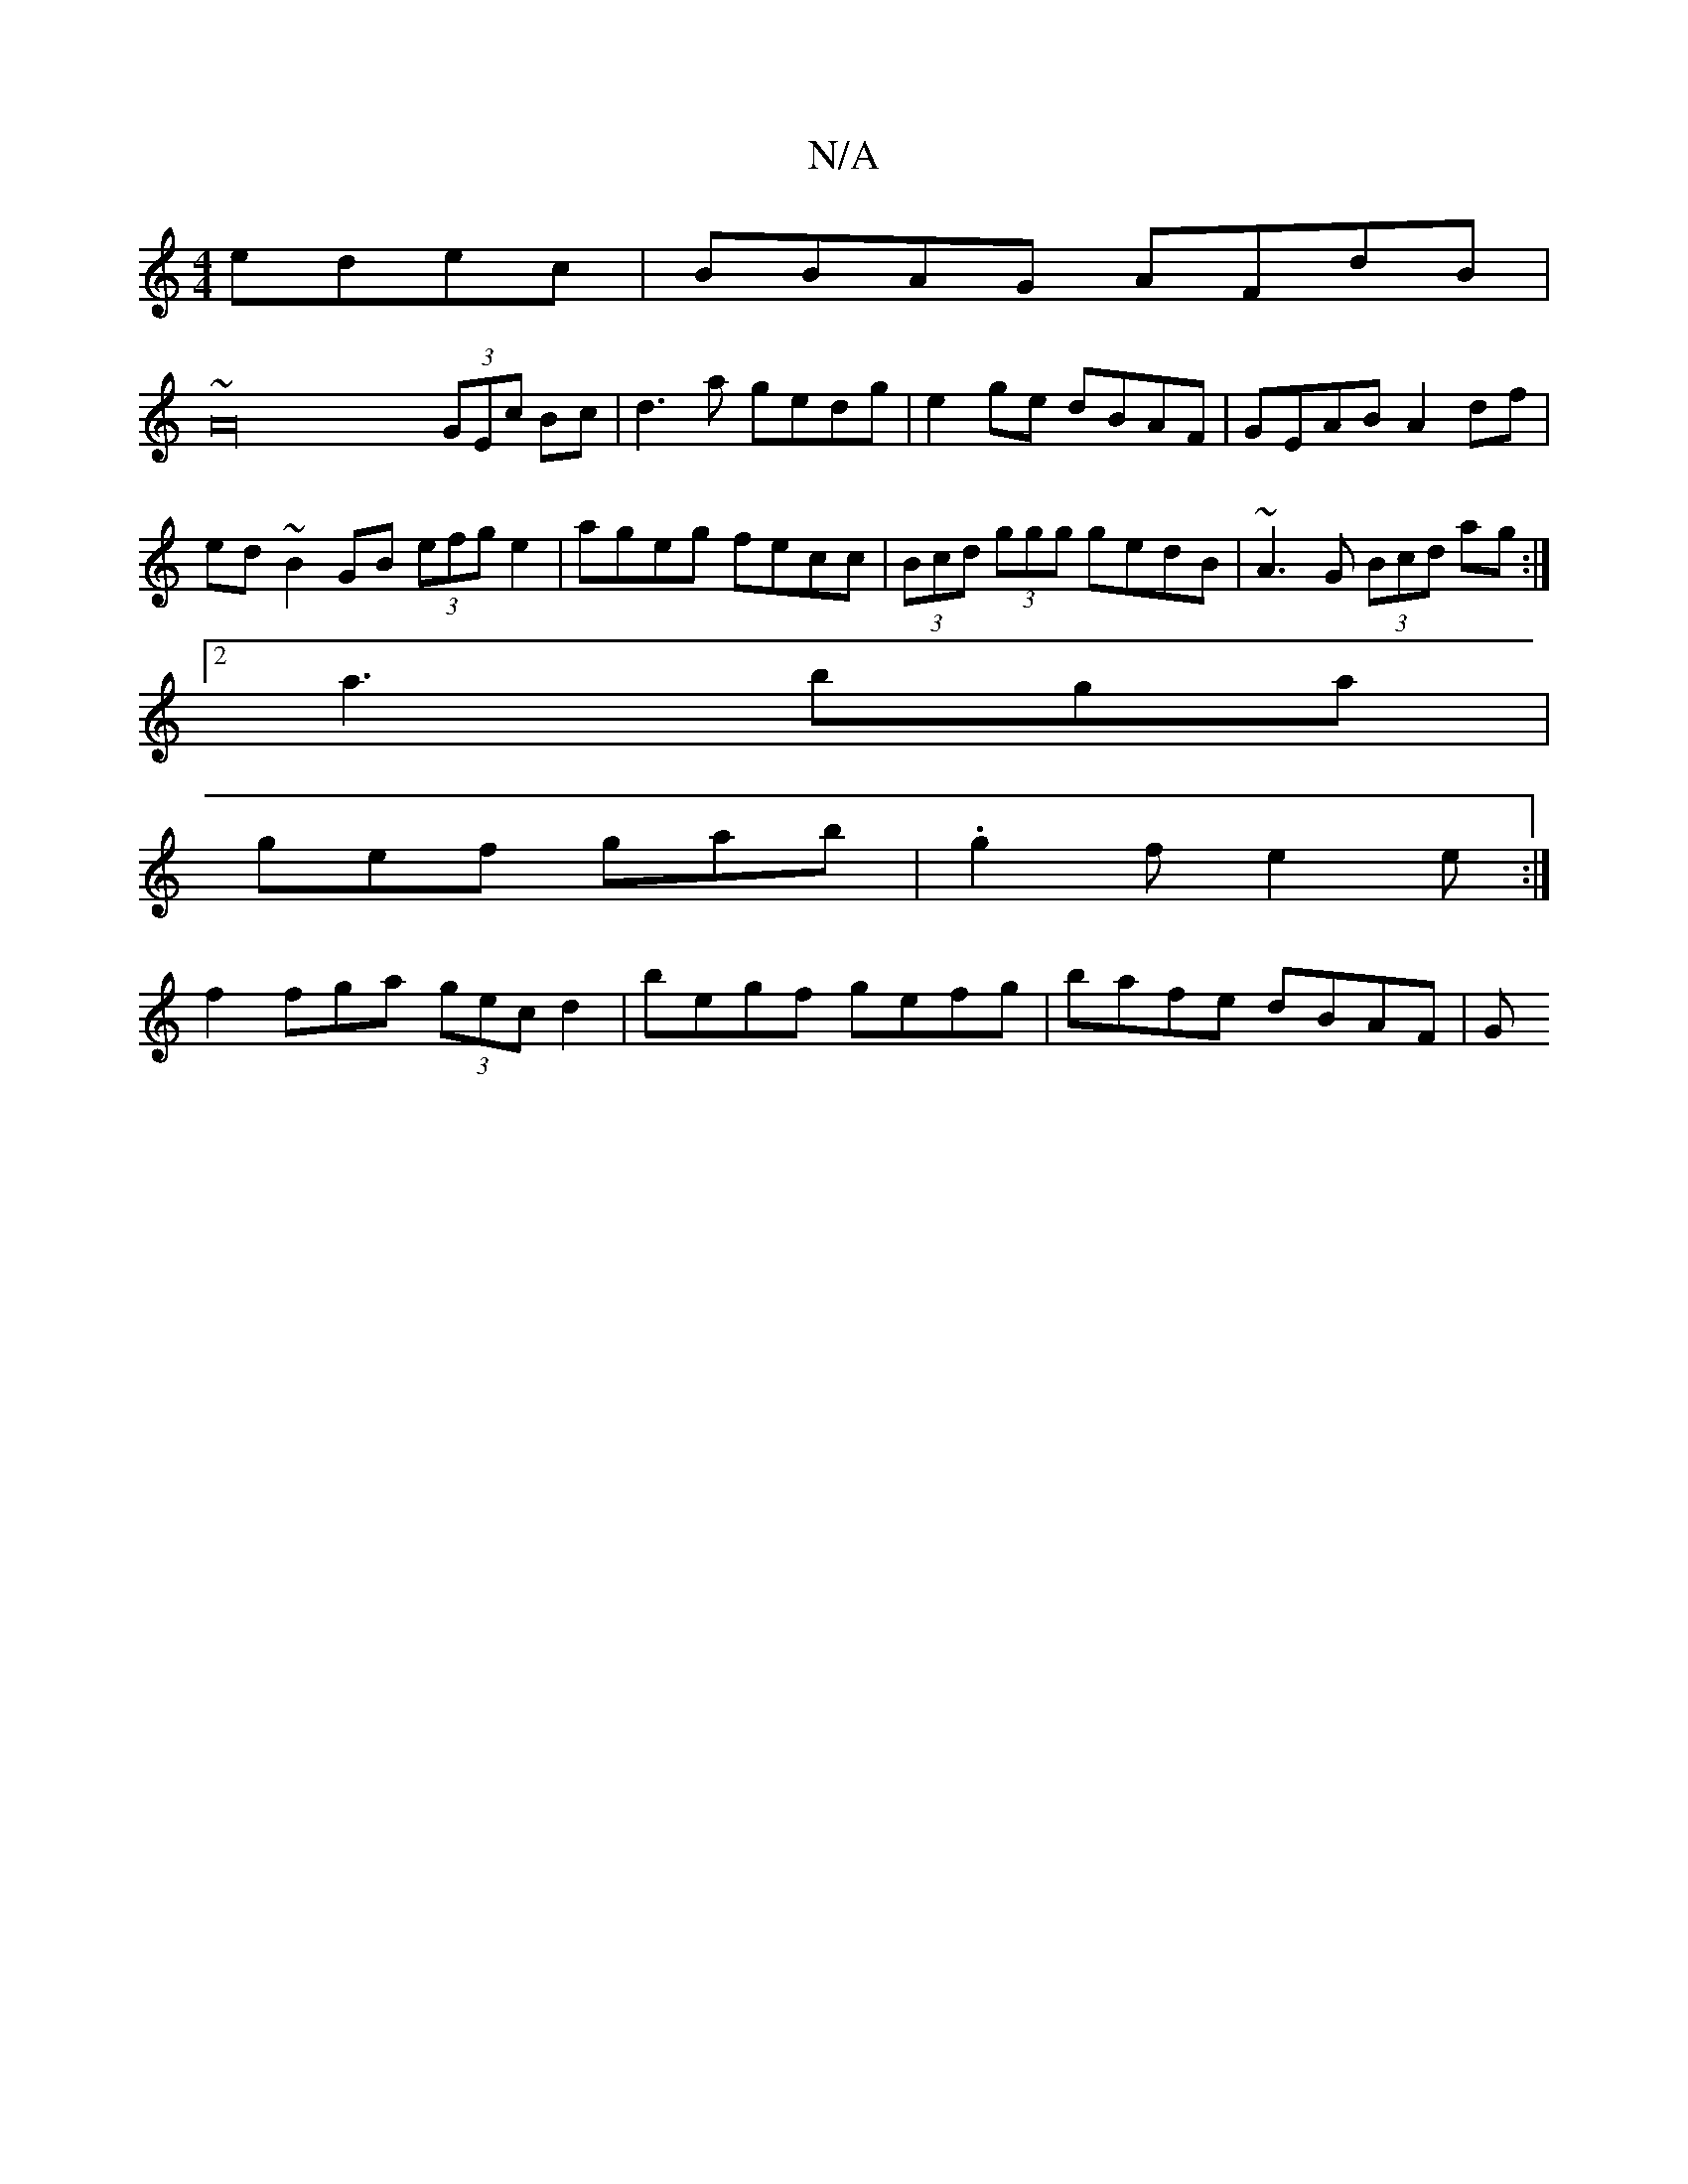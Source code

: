 X:1
T:N/A
M:4/4
R:N/A
K:Cmajor
edec|BBAG AFdB|
~A32 (3GEc Bc|d3 a gedg|e2ge dBAF|GEAB A2df|ed~B2GB (3efg e2|ageg fecc|(3Bcd (3ggg gedB|~A3G (3Bcd ag :|
[2 a3 bga |
gef gab | .g2 f e2 e :|
f2 fga (3gec d2 | begf gefg | bafe dBAF | G